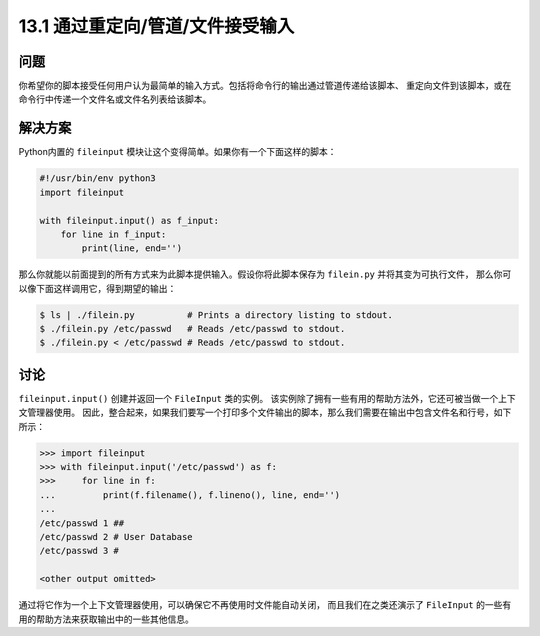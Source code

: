 ==============================
13.1 通过重定向/管道/文件接受输入
==============================

----------
问题
----------
你希望你的脚本接受任何用户认为最简单的输入方式。包括将命令行的输出通过管道传递给该脚本、
重定向文件到该脚本，或在命令行中传递一个文件名或文件名列表给该脚本。

----------
解决方案
----------
Python内置的 ``fileinput`` 模块让这个变得简单。如果你有一个下面这样的脚本：

.. code-block:: python

    #!/usr/bin/env python3
    import fileinput

    with fileinput.input() as f_input:
        for line in f_input:
            print(line, end='')

那么你就能以前面提到的所有方式来为此脚本提供输入。假设你将此脚本保存为 ``filein.py`` 并将其变为可执行文件，
那么你可以像下面这样调用它，得到期望的输出：

.. code-block:: bash

    $ ls | ./filein.py          # Prints a directory listing to stdout.
    $ ./filein.py /etc/passwd   # Reads /etc/passwd to stdout.
    $ ./filein.py < /etc/passwd # Reads /etc/passwd to stdout.

----------
讨论
----------
``fileinput.input()`` 创建并返回一个 ``FileInput`` 类的实例。
该实例除了拥有一些有用的帮助方法外，它还可被当做一个上下文管理器使用。
因此，整合起来，如果我们要写一个打印多个文件输出的脚本，那么我们需要在输出中包含文件名和行号，如下所示：

.. code-block:: python

    >>> import fileinput
    >>> with fileinput.input('/etc/passwd') as f:
    >>>     for line in f:
    ...         print(f.filename(), f.lineno(), line, end='')
    ...
    /etc/passwd 1 ##
    /etc/passwd 2 # User Database
    /etc/passwd 3 #

    <other output omitted>

通过将它作为一个上下文管理器使用，可以确保它不再使用时文件能自动关闭，
而且我们在之类还演示了 ``FileInput`` 的一些有用的帮助方法来获取输出中的一些其他信息。
